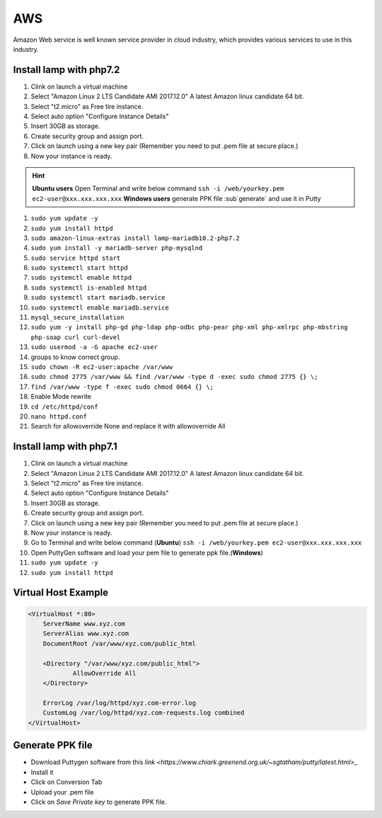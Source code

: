 .. _aws:

AWS
============
Amazon Web service is well known service provider in cloud industry, which provides various services to use in this industry.

Install lamp with php7.2
------------------------
#. Clink on launch a virtual machine  
#. Select "Amazon Linux 2 LTS Candidate AMI 2017.12.0" A latest Amazon linux candidate 64 bit.
#. Select "t2.micro" as Free tire instance.
#. Select auto option "Configure Instance Details"
#. Insert 30GB as storage.
#. Create security group and assign port.
#. Click on launch using a new key pair (Remember you need to put .pem file at secure place.)
#. Now your instance is ready.

.. Hint::

   **Ubuntu users** Open Terminal and write below command
   ``ssh -i /web/yourkey.pem ec2-user@xxx.xxx.xxx.xxx``
   **Windows users** generate PPK file :sub`generate` and use it in Putty

#. ``sudo yum update -y``  
#. ``sudo yum install httpd``
#. ``sudo amazon-linux-extras install lamp-mariadb10.2-php7.2``  
#. ``sudo yum install -y mariadb-server php-mysqlnd``
#. ``sudo service httpd start``
#. ``sudo systemctl start httpd``
#. ``sudo systemctl enable httpd``  
#. ``sudo systemctl is-enabled httpd``
#. ``sudo systemctl start mariadb.service``
#. ``sudo systemctl enable mariadb.service`` 
#. ``mysql_secure_installation``
#. ``sudo yum -y install php-gd php-ldap php-odbc php-pear php-xml php-xmlrpc php-mbstring php-soap curl curl-devel``
#. ``sudo usermod -a -G apache ec2-user``
#. groups to know correct group.
#. ``sudo chown -R ec2-user:apache /var/www``
#. ``sudo chmod 2775 /var/www && find /var/www -type d -exec sudo chmod 2775 {} \;``
#. ``find /var/www -type f -exec sudo chmod 0664 {} \;``
#. Enable Mode rewrite
#. ``cd /etc/httpd/conf``
#. ``nano httpd.conf``
#. Search for allowoverride None and replace it with allowoverride All

Install lamp with php7.1
------------------------
#. Clink on launch a virtual machine  
#. Select "Amazon Linux 2 LTS Candidate AMI 2017.12.0" A latest Amazon linux candidate 64 bit.
#. Select "t2.micro" as Free tire instance.
#. Select auto option "Configure Instance Details"
#. Insert 30GB as storage.
#. Create security group and assign port.
#. Click on launch using a new key pair (Remember you need to put .pem file at secure place.)
#. Now your instance is ready.
#. Go to Terminal and write below command (**Ubuntu**)
   ``ssh -i /web/yourkey.pem ec2-user@xxx.xxx.xxx.xxx``
#. Open PuttyGen software and load your pem file to generate ppk file.(**Windows**)
#. ``sudo yum update -y``  
#. ``sudo yum install httpd``

Virtual Host Example
--------------------
.. code-block:: bash

    <VirtualHost *:80>
        ServerName www.xyz.com
        ServerAlias www.xyz.com
        DocumentRoot /var/www/xyz.com/public_html

        <Directory "/var/www/xyz.com/public_html">
                AllowOverride All
        </Directory>

        ErrorLog /var/log/httpd/xyz.com-error.log
        CustomLog /var/log/httpd/xyz.com-requests.log combined
    </VirtualHost>

Generate PPK file
--------------------
* Download Puttygen software from this `link <https://www.chiark.greenend.org.uk/~sgtatham/putty/latest.html>_`
* Install it 
* Click on Conversion Tab
* Upload your .pem file
* Click on *Save Private key* to generate PPK file.